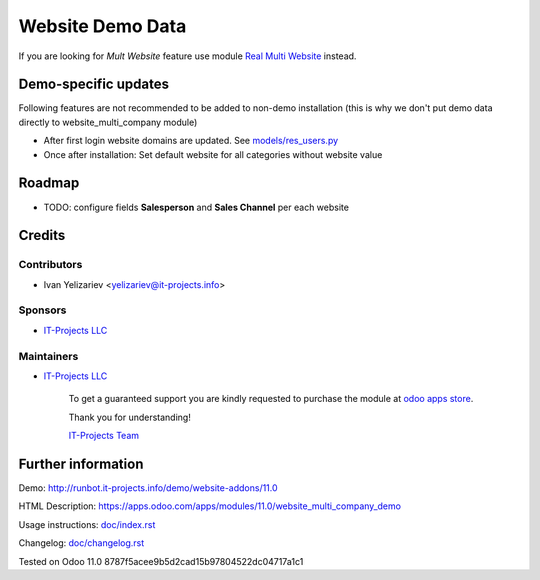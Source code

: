 ===================
 Website Demo Data
===================

If you are looking for *Mult Website* feature use module `Real Multi Website <https://apps.odoo.com/apps/modules/11.0/website_multi_company>`_ instead.

Demo-specific updates
=====================
Following features are not recommended to be added to non-demo installation (this is why we don't put demo data directly to website_multi_company module)

* After first login website domains are updated. See `<models/res_users.py>`_
* Once after installation: Set default website for all categories without website value

Roadmap
=======

* TODO: configure fields **Salesperson** and **Sales Channel** per each website

Credits
=======

Contributors
------------
* Ivan Yelizariev <yelizariev@it-projects.info>

Sponsors
--------
* `IT-Projects LLC <https://it-projects.info>`__

Maintainers
-----------
* `IT-Projects LLC <https://it-projects.info>`__

      To get a guaranteed support you are kindly requested to purchase the module at `odoo apps store <https://apps.odoo.com/apps/modules/11.0/website_multi_company/>`__.

      Thank you for understanding!

      `IT-Projects Team <https://www.it-projects.info/team>`__

Further information
===================

Demo: http://runbot.it-projects.info/demo/website-addons/11.0

HTML Description: https://apps.odoo.com/apps/modules/11.0/website_multi_company_demo

Usage instructions: `<doc/index.rst>`_

Changelog: `<doc/changelog.rst>`_

Tested on Odoo 11.0 8787f5acee9b5d2cad15b97804522dc04717a1c1
